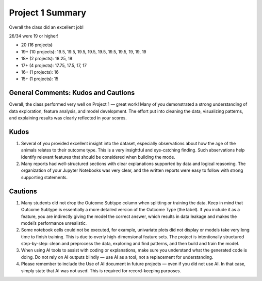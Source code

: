 Project 1 Summary 
=================

Overall the class did an excellent job! 

26/34 were 19 or higher!

* 20 (16 projects)
* 19+ (10 projects): 19.5, 19.5, 19.5, 19.5, 19.5, 19.5, 19.5, 19, 19, 19
* 18+ (2 projects): 18.25, 18
* 17+ (4 projects): 17.75, 17.5, 17, 17
* 16+ (1 projects): 16
* 15+ (1 projects): 15


General Comments: Kudos and Cautions 
^^^^^^^^^^^^^^^^^^^^^^^^^^^^^^^^^^^^^
Overall, the class performed very well on Project 1 — great work! Many of you demonstrated 
a strong understanding of data exploration, feature analysis, and model development.  The effort put into 
cleaning the data, visualizing patterns, and explaining results was clearly reflected in your scores.

Kudos
^^^^^^
1. Several of you provided excellent insight into the dataset, especially observations about how the age of the animals 
   relates to their outcome type. This is a very insightful and eye-catching finding. Such abservations help identify 
   relevant features that should be considered when building the mode.

2. Many reports had well-structured sections with clear explanations supported by data and logical reasoning. The organization 
   of your Jupyter Notebooks was very clear, and the written reports were easy to follow with strong supporting statements.

Cautions 
^^^^^^^^
1. Many students did not drop the Outcome Subtype column when splitting or training the data. Keep in mind that Outcome Subtype 
   is essentially a more detailed version of the Outcome Type (the label). If you include it as a feature, you are indirectly giving 
   the model the correct answer, which results in data leakage and makes the model’s performance unrealistic.

2. Some notebook cells could not be executed, for example, univariate plots did not display or models take very long time to finish training. 
   This is due to overly high-dimensional feature sets. The project is intentionally structured step-by-step: clean and preprocess the data, 
   exploring and find patterns, and then build and train the model. 

3. When using AI tools to assist with coding or explanations, make sure you understand what the generated code is doing. 
   Do not rely on AI outputs blindly — use AI as a tool, not a replacement for understanding.

4. Please remember to include the Use of AI document in future projects — even if you did not use AI. In that case, 
   simply state that AI was not used. This is required for record-keeping purposes.
